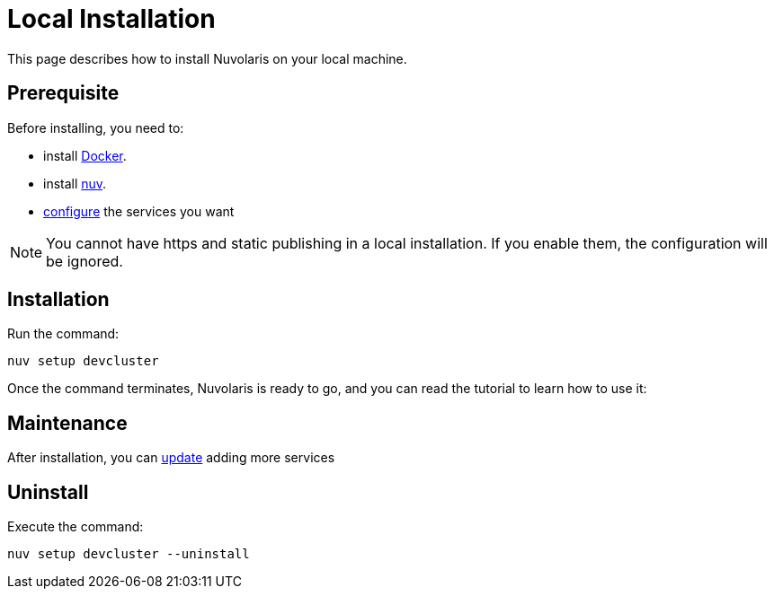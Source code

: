 = Local Installation

This page describes how to install Nuvolaris on your local machine.

== Prerequisite

Before installing, you need to:

* install xref:prereq-docker.adoc[Docker].
* install xref:download.adoc[nuv].
* xref:configure.adoc[configure] the services you want

[NOTE]
====
You cannot have https and static publishing in a local installation. If you enable them, the configuration will be ignored.
====

== Installation

Run the command:

----
nuv setup devcluster
----

Once the command terminates, Nuvolaris is ready to go, and you can read the tutorial to learn how to use it:

== Maintenance

After installation, you can xref:configure.adoc[update] adding more services

== Uninstall

Execute the command:

----
nuv setup devcluster --uninstall
----
